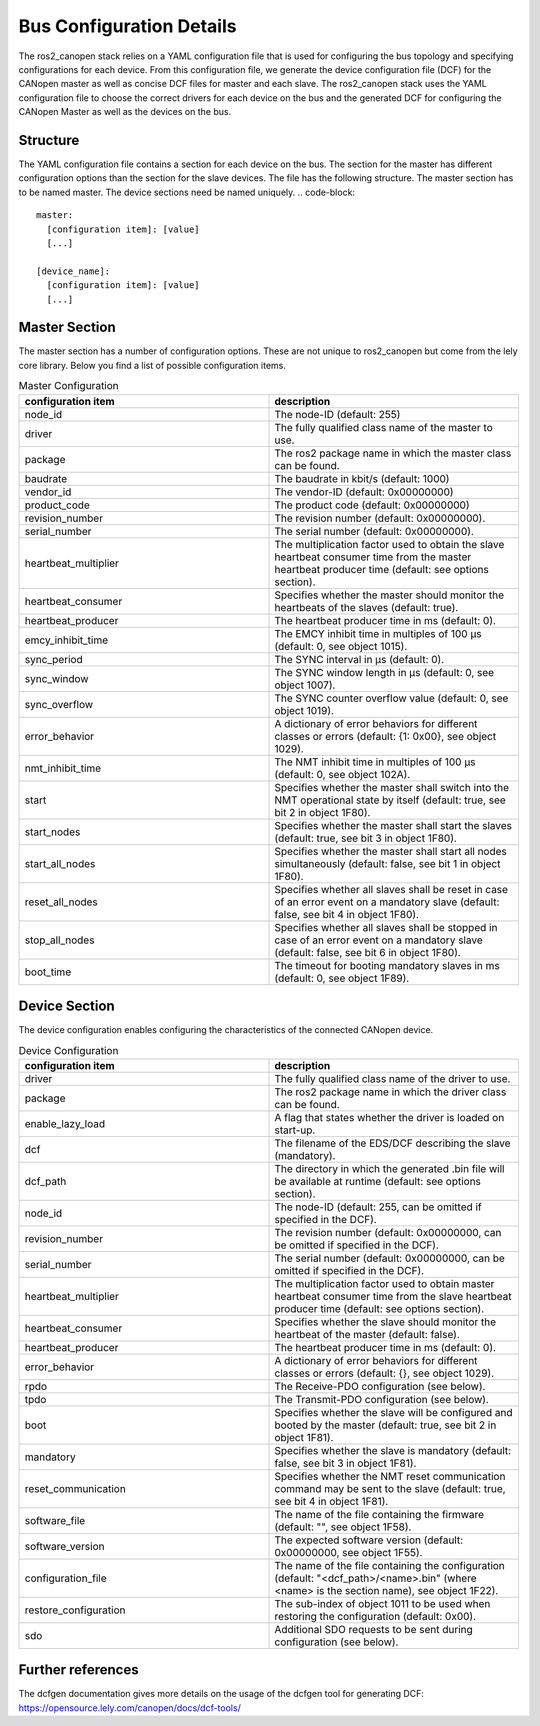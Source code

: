 Bus Configuration Details
============================

The ros2_canopen stack relies on a YAML configuration file that is used 
for configuring the bus topology and specifying configurations for
each device. From this configuration file, we generate the device configuration
file (DCF) for the CANopen master as well as concise DCF files for master and
each slave. The ros2_canopen stack uses the YAML configuration file to choose
the correct drivers for each device on the bus and the generated DCF for configuring
the CANopen Master as well as the devices on the bus.

Structure
---------

The YAML configuration file contains a section for each device on the bus. The section
for the master has different configuration options than the section for the slave devices.
The file has the following structure. The master section has to be named master. The
device sections need be named uniquely.
.. code-block:: 

  master:
    [configuration item]: [value]
    [...]
  
  [device_name]:
    [configuration item]: [value]
    [...]


Master Section
--------------
The master section has a number of configuration options. These are not unique to ros2_canopen
but come from the lely core library. Below you find a list of possible configuration items.

.. csv-table:: Master Configuration
  :header-rows: 1
  :class: longtable
  :delim: ;
  :widths: 1 1

  configuration item; description
  node_id; The node-ID (default: 255)
  driver; The fully qualified class name of the master to use.
  package; The ros2 package name in which the master class can be found.
  baudrate; The baudrate in kbit/s (default: 1000)
  vendor_id;The vendor-ID (default: 0x00000000)
  product_code;The product code (default: 0x00000000)
  revision_number;	 The revision number (default: 0x00000000).
  serial_number; 	The serial number (default: 0x00000000).
  heartbeat_multiplier;	The multiplication factor used to obtain the slave heartbeat consumer time from the master heartbeat producer time (default: see options section).
  heartbeat_consumer;	Specifies whether the master should monitor the heartbeats of the slaves (default: true).
  heartbeat_producer;	The heartbeat producer time in ms (default: 0).
  emcy_inhibit_time;	The EMCY inhibit time in multiples of 100 μs (default: 0, see object 1015).
  sync_period;	The SYNC interval in μs (default: 0).
  sync_window;	The SYNC window length in μs (default: 0, see object 1007).
  sync_overflow;	The SYNC counter overflow value (default: 0, see object 1019).
  error_behavior;	A dictionary of error behaviors for different classes or errors (default: {1: 0x00}, see object 1029).
  nmt_inhibit_time;	The NMT inhibit time in multiples of 100 μs (default: 0, see object 102A).
  start;	Specifies whether the master shall switch into the NMT operational state by itself (default: true, see bit 2 in object 1F80).
  start_nodes;	Specifies whether the master shall start the slaves (default: true, see bit 3 in object 1F80).
  start_all_nodes;	Specifies whether the master shall start all nodes simultaneously (default: false, see bit 1 in object 1F80).
  reset_all_nodes;	Specifies whether all slaves shall be reset in case of an error event on a mandatory slave (default: false, see bit 4 in object 1F80).
  stop_all_nodes;	Specifies whether all slaves shall be stopped in case of an error event on a mandatory slave (default: false, see bit 6 in object 1F80).
  boot_time;	The timeout for booting mandatory slaves in ms (default: 0, see object 1F89).

Device Section
--------------
The device configuration enables configuring the characteristics of the connected CANopen
device.

.. csv-table:: Device Configuration
  :header-rows: 1
  :class: longtable
  :delim: ;
  :widths: 1 1

  configuration item; description
  driver; The fully qualified class name of the driver to use.
  package; The ros2 package name in which the driver class can be found.
  enable_lazy_load; A flag that states whether the driver is loaded on start-up.
  dcf;	The filename of the EDS/DCF describing the slave (mandatory).
  dcf_path;	The directory in which the generated .bin file will be available at runtime (default: see options section).
  node_id;	The node-ID (default: 255, can be omitted if specified in the DCF).
  revision_number;	The revision number (default: 0x00000000, can be omitted if specified in the DCF).
  serial_number;	The serial number (default: 0x00000000, can be omitted if specified in the DCF).
  heartbeat_multiplier;	The multiplication factor used to obtain master heartbeat consumer time from the slave heartbeat producer time (default: see options section).
  heartbeat_consumer;	Specifies whether the slave should monitor the heartbeat of the master (default: false).
  heartbeat_producer;	The heartbeat producer time in ms (default: 0).
  error_behavior;	A dictionary of error behaviors for different classes or errors (default: {}, see object 1029).
  rpdo;	The Receive-PDO configuration (see below).
  tpdo;	The Transmit-PDO configuration (see below).
  boot;	Specifies whether the slave will be configured and booted by the master (default: true, see bit 2 in object 1F81).
  mandatory;	Specifies whether the slave is mandatory (default: false, see bit 3 in object 1F81).
  reset_communication;	Specifies whether the NMT reset communication command may be sent to the slave (default: true, see bit 4 in object 1F81).
  software_file;	The name of the file containing the firmware (default: "", see object 1F58).
  software_version;	The expected software version (default: 0x00000000, see object 1F55).
  configuration_file;	The name of the file containing the configuration (default: "<dcf_path>/<name>.bin" (where <name> is the section name), see object 1F22).
  restore_configuration;	The sub-index of object 1011 to be used when restoring the configuration (default: 0x00).
  sdo;	Additional SDO requests to be sent during configuration (see below).


Further references
------------------
The dcfgen documentation gives more details on the usage of the dcfgen tool for generating DCF: https://opensource.lely.com/canopen/docs/dcf-tools/